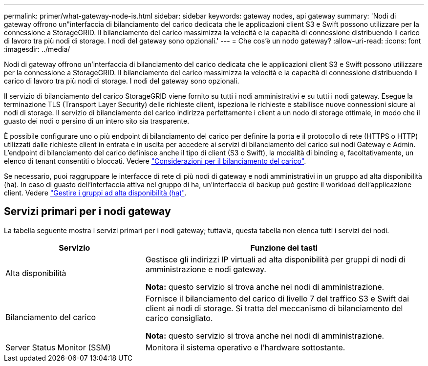 ---
permalink: primer/what-gateway-node-is.html 
sidebar: sidebar 
keywords: gateway nodes, api gateway 
summary: 'Nodi di gateway offrono un"interfaccia di bilanciamento del carico dedicata che le applicazioni client S3 e Swift possono utilizzare per la connessione a StorageGRID. Il bilanciamento del carico massimizza la velocità e la capacità di connessione distribuendo il carico di lavoro tra più nodi di storage. I nodi del gateway sono opzionali.' 
---
= Che cos'è un nodo gateway?
:allow-uri-read: 
:icons: font
:imagesdir: ../media/


[role="lead"]
Nodi di gateway offrono un'interfaccia di bilanciamento del carico dedicata che le applicazioni client S3 e Swift possono utilizzare per la connessione a StorageGRID. Il bilanciamento del carico massimizza la velocità e la capacità di connessione distribuendo il carico di lavoro tra più nodi di storage. I nodi del gateway sono opzionali.

Il servizio di bilanciamento del carico StorageGRID viene fornito su tutti i nodi amministrativi e su tutti i nodi gateway. Esegue la terminazione TLS (Transport Layer Security) delle richieste client, ispeziona le richieste e stabilisce nuove connessioni sicure ai nodi di storage. Il servizio di bilanciamento del carico indirizza perfettamente i client a un nodo di storage ottimale, in modo che il guasto dei nodi o persino di un intero sito sia trasparente.

È possibile configurare uno o più endpoint di bilanciamento del carico per definire la porta e il protocollo di rete (HTTPS o HTTP) utilizzati dalle richieste client in entrata e in uscita per accedere ai servizi di bilanciamento del carico sui nodi Gateway e Admin. L'endpoint di bilanciamento del carico definisce anche il tipo di client (S3 o Swift), la modalità di binding e, facoltativamente, un elenco di tenant consentiti o bloccati. Vedere link:../admin/managing-load-balancing.html["Considerazioni per il bilanciamento del carico"].

Se necessario, puoi raggruppare le interfacce di rete di più nodi di gateway e nodi amministrativi in un gruppo ad alta disponibilità (ha). In caso di guasto dell'interfaccia attiva nel gruppo di ha, un'interfaccia di backup può gestire il workload dell'applicazione client. Vedere link:../admin/managing-high-availability-groups.html["Gestire i gruppi ad alta disponibilità (ha)"].



== Servizi primari per i nodi gateway

La tabella seguente mostra i servizi primari per i nodi gateway; tuttavia, questa tabella non elenca tutti i servizi dei nodi.

[cols="1a,2a"]
|===
| Servizio | Funzione dei tasti 


 a| 
Alta disponibilità
 a| 
Gestisce gli indirizzi IP virtuali ad alta disponibilità per gruppi di nodi di amministrazione e nodi gateway.

*Nota:* questo servizio si trova anche nei nodi di amministrazione.



 a| 
Bilanciamento del carico
 a| 
Fornisce il bilanciamento del carico di livello 7 del traffico S3 e Swift dai client ai nodi di storage. Si tratta del meccanismo di bilanciamento del carico consigliato.

*Nota:* questo servizio si trova anche nei nodi di amministrazione.



 a| 
Server Status Monitor (SSM)
 a| 
Monitora il sistema operativo e l'hardware sottostante.

|===